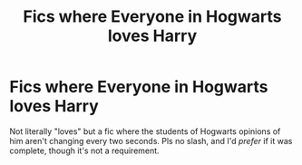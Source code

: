 #+TITLE: Fics where Everyone in Hogwarts loves Harry

* Fics where Everyone in Hogwarts loves Harry
:PROPERTIES:
:Author: frostking104
:Score: 31
:DateUnix: 1581024059.0
:DateShort: 2020-Feb-07
:END:
Not literally "loves" but a fic where the students of Hogwarts opinions of him aren't changing every two seconds. Pls no slash, and I'd /prefer/ if it was complete, though it's not a requirement.

